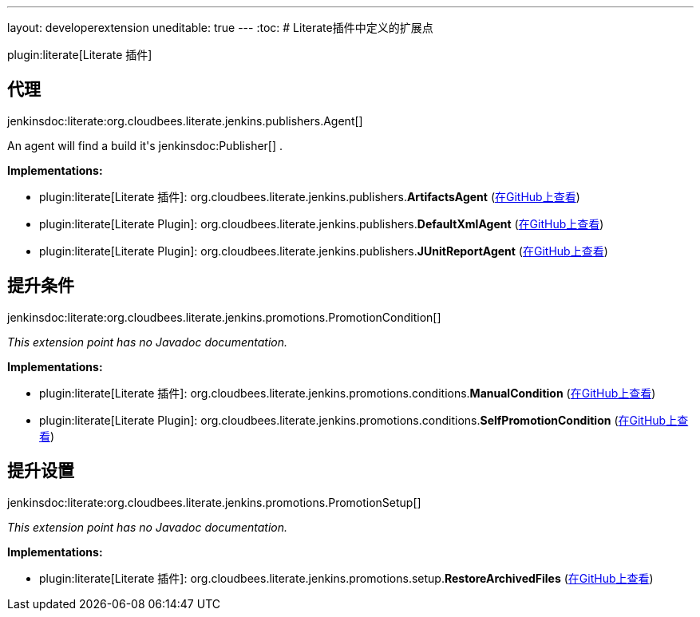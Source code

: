 ---
layout: developerextension
uneditable: true
---
:toc:
# Literate插件中定义的扩展点

plugin:literate[Literate 插件]

## 代理
+jenkinsdoc:literate:org.cloudbees.literate.jenkins.publishers.Agent[]+

+++ An agent will find a build it's+++ jenkinsdoc:Publisher[] +++.+++


**Implementations:**

* plugin:literate[Literate 插件]: org.+++<wbr/>+++cloudbees.+++<wbr/>+++literate.+++<wbr/>+++jenkins.+++<wbr/>+++publishers.+++<wbr/>+++**ArtifactsAgent** (link:https://github.com/jenkinsci/literate-plugin/search?q=ArtifactsAgent&type=Code[在GitHub上查看])
* plugin:literate[Literate Plugin]: org.+++<wbr/>+++cloudbees.+++<wbr/>+++literate.+++<wbr/>+++jenkins.+++<wbr/>+++publishers.+++<wbr/>+++**DefaultXmlAgent** (link:https://github.com/jenkinsci/literate-plugin/search?q=DefaultXmlAgent&type=Code[在GitHub上查看])
* plugin:literate[Literate Plugin]: org.+++<wbr/>+++cloudbees.+++<wbr/>+++literate.+++<wbr/>+++jenkins.+++<wbr/>+++publishers.+++<wbr/>+++**JUnitReportAgent** (link:https://github.com/jenkinsci/literate-plugin/search?q=JUnitReportAgent&type=Code[在GitHub上查看])


## 提升条件
+jenkinsdoc:literate:org.cloudbees.literate.jenkins.promotions.PromotionCondition[]+

_This extension point has no Javadoc documentation._

**Implementations:**

* plugin:literate[Literate 插件]: org.+++<wbr/>+++cloudbees.+++<wbr/>+++literate.+++<wbr/>+++jenkins.+++<wbr/>+++promotions.+++<wbr/>+++conditions.+++<wbr/>+++**ManualCondition** (link:https://github.com/jenkinsci/literate-plugin/search?q=ManualCondition&type=Code[在GitHub上查看])
* plugin:literate[Literate Plugin]: org.+++<wbr/>+++cloudbees.+++<wbr/>+++literate.+++<wbr/>+++jenkins.+++<wbr/>+++promotions.+++<wbr/>+++conditions.+++<wbr/>+++**SelfPromotionCondition** (link:https://github.com/jenkinsci/literate-plugin/search?q=SelfPromotionCondition&type=Code[在GitHub上查看])


## 提升设置
+jenkinsdoc:literate:org.cloudbees.literate.jenkins.promotions.PromotionSetup[]+

_This extension point has no Javadoc documentation._

**Implementations:**

* plugin:literate[Literate 插件]: org.+++<wbr/>+++cloudbees.+++<wbr/>+++literate.+++<wbr/>+++jenkins.+++<wbr/>+++promotions.+++<wbr/>+++setup.+++<wbr/>+++**RestoreArchivedFiles** (link:https://github.com/jenkinsci/literate-plugin/search?q=RestoreArchivedFiles&type=Code[在GitHub上查看])

